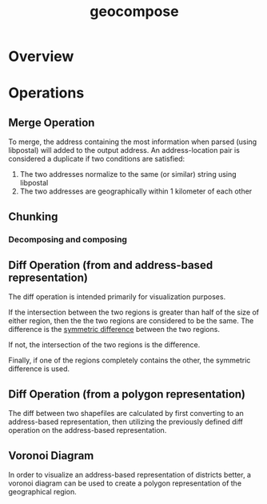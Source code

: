 #+title: geocompose
#+description: A library for representing geographical regions as a set of addresses. Intended for use in redistricting.


* Overview

* Operations

** Merge Operation
   To merge, the address containing the most information when parsed (using libpostal) will added to the output address.
   An address-location pair is considered a duplicate if two conditions are satisfied:
   
   1. The two addresses normalize to the same (or similar) string using libpostal
   2. The two addresses are geographically within 1 kilometer of each other

** Chunking

*** Decomposing and composing

** Diff Operation (from and address-based representation)
   The diff operation is intended primarily for visualization purposes.
   
   If the intersection between the two regions is greater than half of the size of either region, then the the two regions are considered to be the same.
   The difference is the [[https://shapely.readthedocs.io/en/latest/manual.html#object.symmetric_difference][symmetric difference]] between the two regions.

   If not, the intersection of the two regions is the difference.

   Finally, if one of the regions completely contains the other, the symmetric difference is used.

** Diff Operation (from a polygon representation)
   The diff between two shapefiles are calculated by first converting to an address-based representation, then utilizing the previously defined diff operation on the address-based representation.

** Voronoi Diagram
   In order to visualize an address-based representation of districts better, a voronoi diagram can be used to create a polygon representation of the geographical region.
